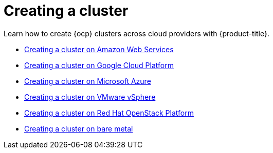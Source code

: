 [#creating-a-cluster]
= Creating a cluster

Learn how to create {ocp} clusters across cloud providers with {product-title}.

* xref:../clusters/create_ocp_aws.adoc#creating-a-cluster-on-amazon-web-services[Creating a cluster on Amazon Web Services]
* xref:../clusters/create_google.adoc#creating-a-cluster-on-google-cloud-platform[Creating a cluster on Google Cloud Platform]
* xref:../clusters/create_azure.adoc#creating-a-cluster-on-microsoft-azure[Creating a cluster on Microsoft Azure]
* xref:../clusters/create_vm.adoc#creating-a-cluster-on-vmware-vsphere[Creating a cluster on VMware vSphere]
* xref:../clusters/create_openstack.adoc#creating-a-cluster-on-openstack[Creating a cluster on Red Hat OpenStack Platform]
* xref:../clusters/create_bare.adoc#creating-a-cluster-on-bare-metal[Creating a cluster on bare metal]
